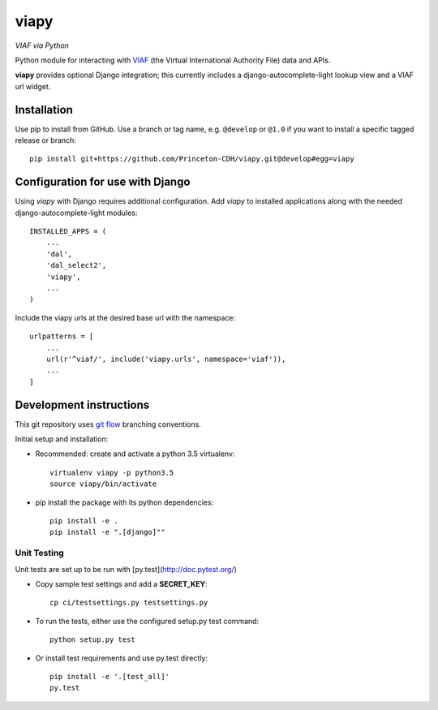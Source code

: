 viapy
=====

*VIAF via Python*

Python module for interacting with `VIAF`_ (the Virtual International
Authority File) data and APIs.

.. _VIAF: http://viaf.org


**viapy** provides optional Django integration; this currently includes a
django-autocomplete-light lookup view and a VIAF url widget.


.. image:: https://travis-ci.org/Princeton-CDH/viapy.svg?branch=master
    :target: https://travis-ci.org/Princeton-CDH/viapy
    :alt: Build status

.. image:: https://codecov.io/gh/Princeton-CDH/viapy/branch/master/graph/badge.svg
    :target: https://codecov.io/gh/Princeton-CDH/viapy/branch/master
    :alt: Code coverage

.. image:: https://landscape.io/github/Princeton-CDH/viapy/master/landscape.svg?style=flat
   :target: https://landscape.io/github/Princeton-CDH/viapy/master
   :alt: Code Health

.. image:: https://requires.io/github/Princeton-CDH/viapy/requirements.svg?branch=master
     :target: https://requires.io/github/Princeton-CDH/viapy/requirements/?branch=master
     :alt: Requirements Status



Installation
------------

Use pip to install from GitHub.  Use a branch or tag name, e.g.
``@develop`` or ``@1.0`` if you want to install a specific tagged release or branch::

    pip install git+https://github.com/Princeton-CDH/viapy.git@develop#egg=viapy


Configuration for use with Django
---------------------------------

Using `viapy` with Django requires additional configuration.  Add `viapy` to
installed applications along with the needed django-autocomplete-light
modules::

    INSTALLED_APPS = (
        ...
        'dal',
        'dal_select2',
        'viapy',
        ...
    )


Include the viapy urls at the desired base url with the namespace::

    urlpatterns = [
        ...
        url(r'^viaf/', include('viapy.urls', namespace='viaf')),
        ...
    ]


Development instructions
------------------------

This git repository uses `git flow`_ branching conventions.

.. _git flow: https://github.com/nvie/gitflow

Initial setup and installation:

- Recommended: create and activate a python 3.5 virtualenv::

    virtualenv viapy -p python3.5
    source viapy/bin/activate

- pip install the package with its python dependencies::

    pip install -e .
    pip install -e ".[django]""


Unit Testing
^^^^^^^^^^^^

Unit tests are set up to be run with [py.test](http://doc.pytest.org/)

- Copy sample test settings and add a **SECRET_KEY**::

    cp ci/testsettings.py testsettings.py

- To run the tests, either use the configured setup.py test command::

    python setup.py test

- Or install test requirements and use py.test directly::

    pip install -e '.[test_all]'
    py.test



